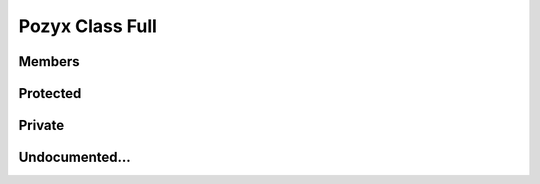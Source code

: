 Pozyx Class Full
================

Members
-------

.. doxygenclass:: PozyxClass
    :members:


Protected
---------

.. doxygenclass:: PozyxClass
    :protected-members:


Private
-------

.. doxygenclass:: PozyxClass
    :private-members:


Undocumented...
---------------

.. doxygenclass:: PozyxClass
    :undoc-members: